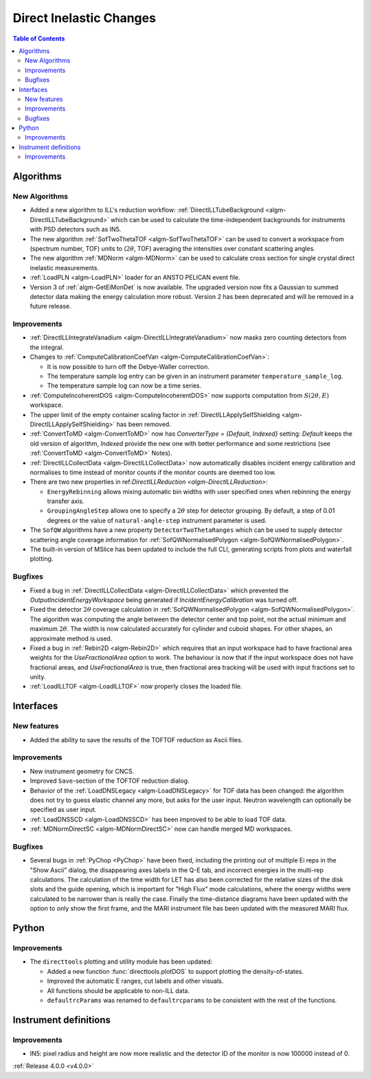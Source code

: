 ========================
Direct Inelastic Changes
========================

.. contents:: Table of Contents
   :local:

Algorithms
----------

New Algorithms
##############

- Added a new algorithm to ILL's reduction workflow: :ref:`DirectILLTubeBackground <algm-DirectILLTubeBackground>` which can be used to calculate the time-independent backgrounds for instruments with PSD detectors such as IN5.
- The new algorithm :ref:`SofTwoThetaTOF <algm-SofTwoThetaTOF>` can be used to convert a workspace from (spectrum number, TOF) units to (:math:`2\theta`, TOF) averaging the intensities over constant scattering angles.
- The new algorithm :ref:`MDNorm <algm-MDNorm>` can be used to calculate cross section for single crystal direct inelastic measurements.
- :ref:`LoadPLN <algm-LoadPLN>` loader for an ANSTO PELICAN event file.
- Version 3 of :ref:`algm-GetEiMonDet` is now available. The upgraded version now fits a Gaussian to summed detector data making the energy calculation more robust. Version 2 has been deprecated and will be removed in a future release.

Improvements
############

- :ref:`DirectILLIntegrateVanadium <algm-DirectILLIntegrateVanadium>` now masks zero counting detectors from the integral.
- Changes to :ref:`ComputeCalibrationCoefVan <algm-ComputeCalibrationCoefVan>`:

  - It is now possible to turn off the Debye-Waller correction.
  - The temperature sample log entry can be given in an instrument parameter ``temperature_sample_log``.
  - The temperature sample log can now be a time series.

- :ref:`ComputeIncoherentDOS <algm-ComputeIncoherentDOS>` now supports computation from :math:`S(2\theta,E)` workspace.
- The upper limit of the empty container scaling factor in :ref:`DirectILLApplySelfShielding <algm-DirectILLApplySelfShielding>` has been removed.
- :ref:`ConvertToMD <algm-ConvertToMD>` now has `ConverterType = {Default, Indexed}` setting: `Default` keeps the old
  version of algorithm, `Indexed` provide the new one with better performance and some restrictions
  (see :ref:`ConvertToMD <algm-ConvertToMD>` Notes).
- :ref:`DirectILLCollectData <algm-DirectILLCollectData>` now automatically disables incident energy calibration and normalises to time instead of monitor counts if the monitor counts are deemed too low.
- There are two new properties in ref:`DirectILLReduction <algm-DirectILLReduction>`:

  - ``EnergyRebinning`` allows mixing automatic bin widths with user specified ones when rebinning the energy transfer axis.
  - ``GroupingAngleStep`` allows one to specify a :math:`2\theta` step for detector grouping. By default, a step of 0.01 degrees or the value of ``natural-angle-step`` instrument parameter is used.

- The ``SofQW`` algorithms have a new property ``DetectorTwoThetaRanges`` which can be used to supply detector scattering angle coverage information for :ref:`SofQWNormalisedPolygon <algm-SofQWNormalisedPolygon>`.
- The built-in version of MSlice has been updated to include the full CLI, generating scripts from plots and waterfall plotting.

Bugfixes
########

- Fixed a bug in :ref:`DirectILLCollectData <algm-DirectILLCollectData>` which prevented the *OutputIncidentEnergyWorkspace* being generated if *IncidentEnergyCalibration* was turned off.
- Fixed the detector :math:`2\theta` coverage calculation in :ref:`SofQWNormalisedPolygon <algm-SofQWNormalisedPolygon>`. The algorithm was computing the angle between the detector center and top point, not the actual minimum and maximum :math:`2\theta`. The width is now calculated accurately for cylinder and cuboid shapes. For other shapes, an approximate method is used.
- Fixed a bug in :ref:`Rebin2D <algm-Rebin2D>` which requires that an input workspace had to have fractional area weights for the `UseFractionalArea` option to work. The behaviour is now that if the input workspace does not have fractional areas, and `UseFractionalArea` is true, then fractional area tracking will be used with input fractions set to unity.
- :ref:`LoadILLTOF <algm-LoadILLTOF>` now properly closes the loaded file.

Interfaces
----------

New features
############

- Added the ability to save the results of the TOFTOF reduction as Ascii files.


Improvements
############

- New instrument geometry for CNCS.
- Improved ``Save``-section of the TOFTOF reduction dialog.
- Behavior of the :ref:`LoadDNSLegacy <algm-LoadDNSLegacy>` for TOF data has been changed: the algorithm does not try to guess elastic channel any more, but asks for the user input. Neutron wavelength can optionally be specified as user input.
- :ref:`LoadDNSSCD <algm-LoadDNSSCD>` has been improved to be able to load TOF data.
- :ref:`MDNormDirectSC <algm-MDNormDirectSC>` now can handle merged MD workspaces.

Bugfixes
########

- Several bugs in :ref:`PyChop <PyChop>` have been fixed, including the printing out of multiple Ei reps in the "Show Ascii" dialog, the disappearing axes labels in the Q-E tab, and incorrect energies in the multi-rep calculations. The calculation of the time width for LET has also been corrected for the relative sizes of the disk slots and the guide opening, which is important for "High Flux" mode calculations, where the energy widths were calculated to be narrower than is really the case. Finally the time-distance diagrams have been updated with the option to only show the first frame, and the MARI instrument file has been updated with the measured MARI flux.


Python
------

Improvements
############

- The ``directtools`` plotting and utility module has been updated:

  - Added a new function :func:`directtools.plotDOS` to support plotting the density-of-states.
  - Improved the automatic E ranges, cut labels and other visuals.
  - All functions should be applicable to non-ILL data.
  - ``defaultrcParams`` was renamed to ``defaultrcparams`` to be consistent with the rest of the functions.

Instrument definitions
----------------------

Improvements
############

- IN5: pixel radius and height are now more realistic and the detector ID of the monitor is now 100000 instead of 0.

:ref:`Release 4.0.0 <v4.0.0>`
